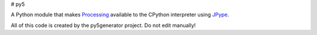 # py5

A Python module that makes Processing_ available to the CPython interpreter using JPype_.

All of this code is created by the py5generator project. Do not edit manually!

.. _Processing: https://github.com/processing/processing
.. _JPype: https://github.com/jpype-project/jpype
